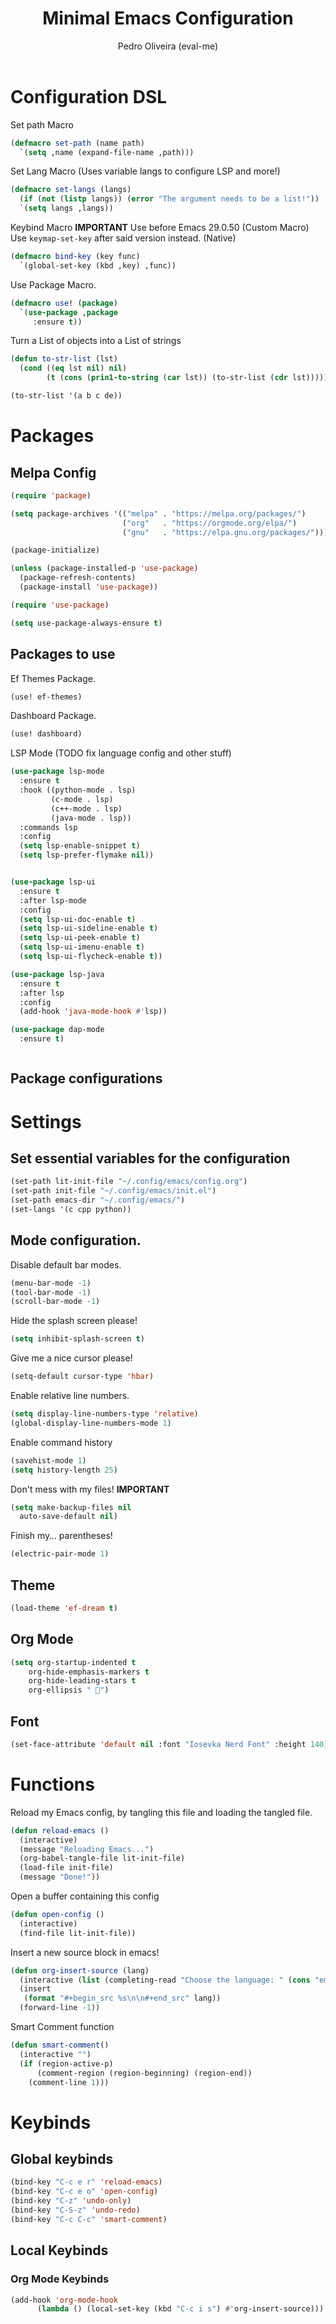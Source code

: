#+Title: Minimal Emacs Configuration
#+Author: Pedro Oliveira (eval-me)
#+Property: header-args:emacs-lisp :tangle ~/.config/emacs/init.el

* Configuration DSL
Set path Macro
#+begin_src emacs-lisp
  (defmacro set-path (name path)
    `(setq ,name (expand-file-name ,path)))
#+end_src

Set Lang Macro (Uses variable langs to configure LSP and more!)
#+begin_src emacs-lisp
  (defmacro set-langs (langs)
    (if (not (listp langs)) (error "The argument needs to be a list!"))
    `(setq langs ,langs))
#+end_src

Keybind Macro
*IMPORTANT*
Use before Emacs 29.0.50 (Custom Macro)
Use =keymap-set-key= after said version instead. (Native)
#+begin_src emacs-lisp
  (defmacro bind-key (key func)
    `(global-set-key (kbd ,key) ,func))
#+end_src

Use Package Macro.
#+begin_src emacs-lisp
  (defmacro use! (package)
    `(use-package ,package
       :ensure t))
#+end_src

Turn a List of objects into a List of strings
#+begin_src emacs-lisp
  (defun to-str-list (lst)
    (cond ((eq lst nil) nil)
          (t (cons (prin1-to-string (car lst)) (to-str-list (cdr lst))))))

  (to-str-list '(a b c de))
#+end_src

* Packages
** Melpa Config
#+begin_src emacs-lisp
  (require 'package)

  (setq package-archives '(("melpa" . "https://melpa.org/packages/")
                           ("org"   . "https://orgmode.org/elpa/")
                           ("gnu"   . "https://elpa.gnu.org/packages/")))

  (package-initialize)

  (unless (package-installed-p 'use-package)
    (package-refresh-contents)
    (package-install 'use-package))

  (require 'use-package)

  (setq use-package-always-ensure t)
#+end_src

** Packages to use
Ef Themes Package.
#+begin_src emacs-lisp
  (use! ef-themes)
#+end_src

Dashboard Package.
#+begin_src emacs-lisp
  (use! dashboard)
#+end_src

LSP Mode (TODO fix language config and other stuff)
#+begin_src emacs-lisp
  (use-package lsp-mode
    :ensure t
    :hook ((python-mode . lsp)
           (c-mode . lsp)
           (c++-mode . lsp)
           (java-mode . lsp))
    :commands lsp
    :config
    (setq lsp-enable-snippet t)
    (setq lsp-prefer-flymake nil))


  (use-package lsp-ui
    :ensure t
    :after lsp-mode
    :config
    (setq lsp-ui-doc-enable t)     
    (setq lsp-ui-sideline-enable t)
    (setq lsp-ui-peek-enable t)    
    (setq lsp-ui-imenu-enable t)   
    (setq lsp-ui-flycheck-enable t))

  (use-package lsp-java
    :ensure t
    :after lsp
    :config
    (add-hook 'java-mode-hook #'lsp))

  (use-package dap-mode
    :ensure t)

  
#+end_src

** Package configurations
* Settings
** Set essential variables for the configuration
#+begin_src emacs-lisp
  (set-path lit-init-file "~/.config/emacs/config.org")
  (set-path init-file "~/.config/emacs/init.el")
  (set-path emacs-dir "~/.config/emacs/")
  (set-langs '(c cpp python))
#+end_src

** Mode configuration.
Disable default bar modes.
#+begin_src emacs-lisp
  (menu-bar-mode -1)
  (tool-bar-mode -1)
  (scroll-bar-mode -1)
#+end_src

Hide the splash screen please!
#+begin_src emacs-lisp
  (setq inhibit-splash-screen t)
#+end_src

Give me a nice cursor please!
#+begin_src emacs-lisp
  (setq-default cursor-type 'hbar) 
#+end_src

Enable relative line numbers.
#+begin_src emacs-lisp
  (setq display-line-numbers-type 'relative)
  (global-display-line-numbers-mode 1)
#+end_src

Enable command history
#+begin_src emacs-lisp
  (savehist-mode 1)
  (setq history-length 25)
#+end_src

Don't mess with my files! *IMPORTANT*
#+begin_src emacs-lisp
  (setq make-backup-files nil
	auto-save-default nil)
#+end_src

Finish my... parentheses!
#+begin_src emacs-lisp
  (electric-pair-mode 1)
#+end_src

** Theme
#+begin_src emacs-lisp
  (load-theme 'ef-dream t)
#+end_src

** Org Mode
#+begin_src emacs-lisp
  (setq org-startup-indented t       
      org-hide-emphasis-markers t 
      org-hide-leading-stars t
      org-ellipsis " 󱞣")
#+end_src

** Font
#+begin_src emacs-lisp
  (set-face-attribute 'default nil :font "Iosevka Nerd Font" :height 140)
#+end_src

* Functions
Reload my Emacs config, by tangling this file and loading the tangled file.
#+begin_src emacs-lisp
  (defun reload-emacs ()
    (interactive)
    (message "Reloading Emacs...")
    (org-babel-tangle-file lit-init-file)
    (load-file init-file)
    (message "Done!"))
#+end_src

Open a buffer containing this config
#+begin_src emacs-lisp
  (defun open-config ()
    (interactive)
    (find-file lit-init-file))
#+end_src

Insert a new source block in emacs!
#+begin_src emacs-lisp
  (defun org-insert-source (lang)
    (interactive (list (completing-read "Choose the language: " (cons "emacs-lisp" (to-str-list langs)))))
    (insert
     (format "#+begin_src %s\n\n#+end_src" lang))
    (forward-line -1))  
#+end_src

Smart Comment function
#+begin_src emacs-lisp
  (defun smart-comment()
    (interactive "")
    (if (region-active-p)
        (comment-region (region-beginning) (region-end))
      (comment-line 1)))
#+end_src

* Keybinds
** Global keybinds
#+begin_src emacs-lisp
  (bind-key "C-c e r" 'reload-emacs)
  (bind-key "C-c e o" 'open-config)
  (bind-key "C-z" 'undo-only)
  (bind-key "C-S-z" 'undo-redo)
  (bind-key "C-c C-c" 'smart-comment) 
#+end_src

** Local Keybinds
*** Org Mode Keybinds
#+begin_src emacs-lisp
  (add-hook 'org-mode-hook
	    (lambda () (local-set-key (kbd "C-c i s") #'org-insert-source)))
#+end_src

